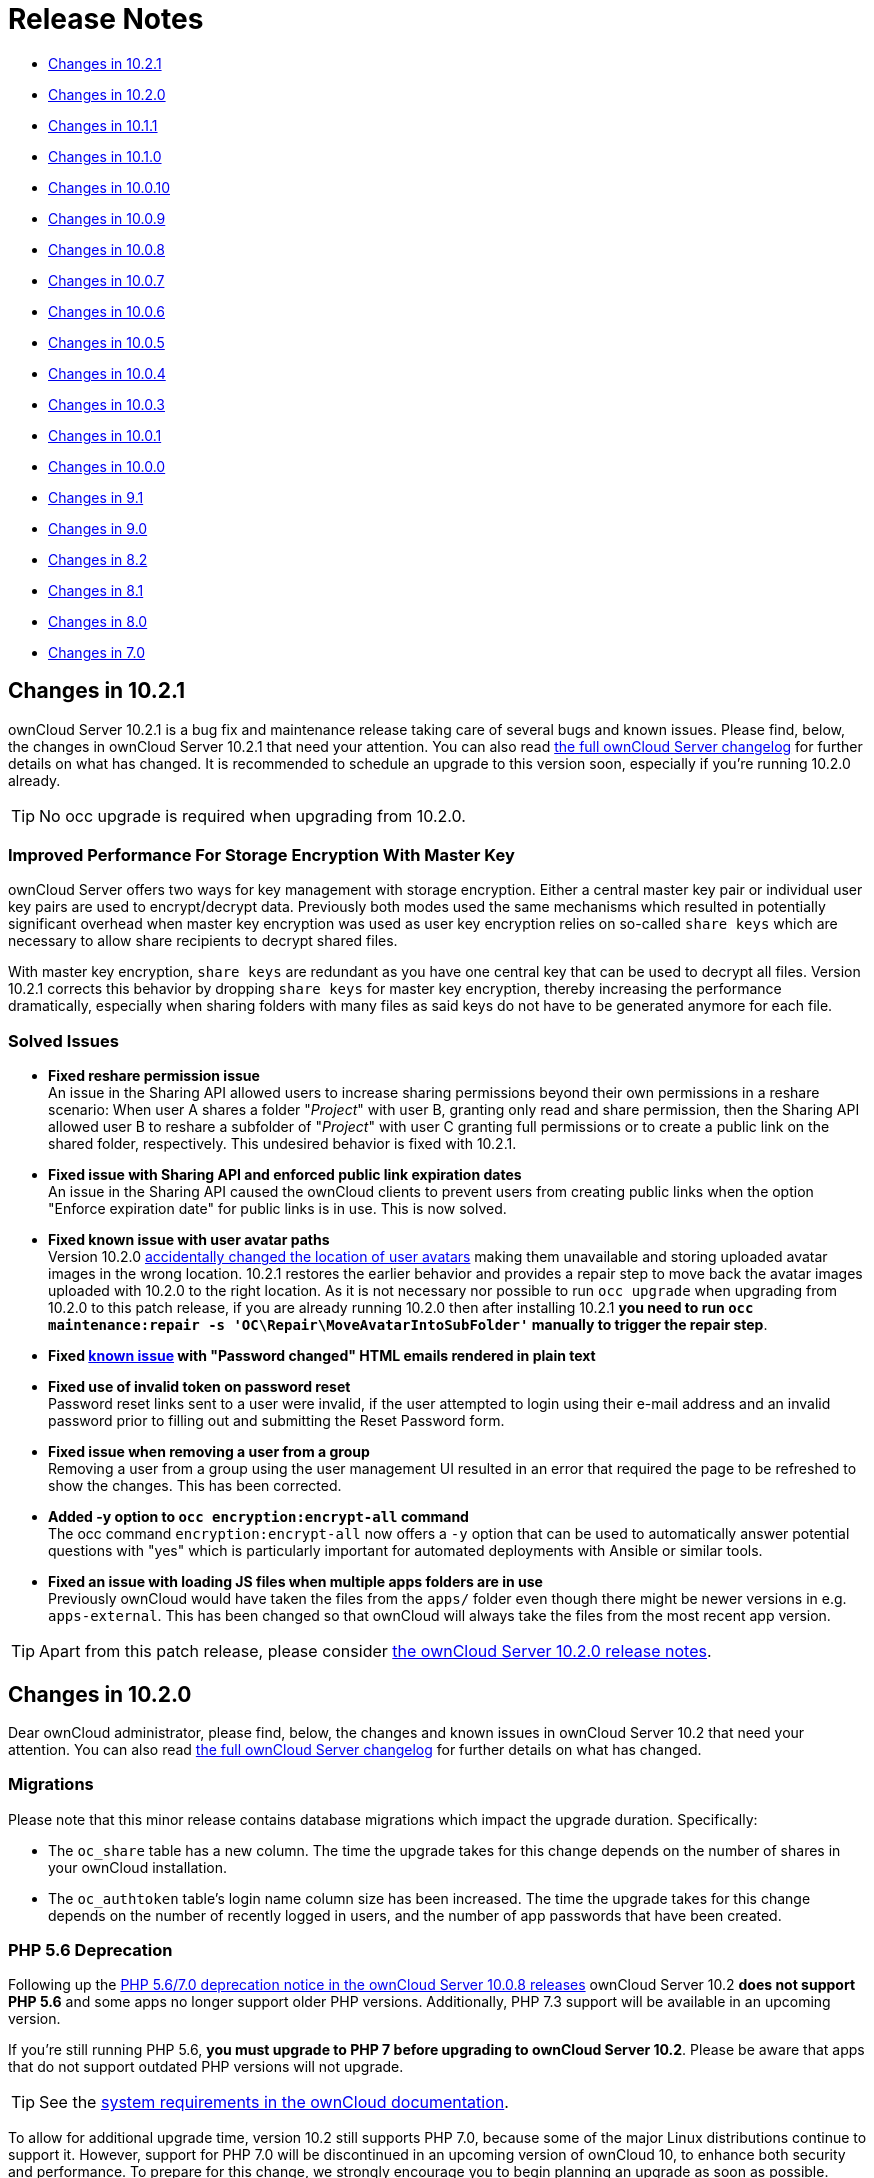 = Release Notes
:server-10_2-avatar-change-url: https://github.com/owncloud/core/issues/35311
:release-notes-known-issues-url: https://doc.owncloud.com/server/admin_manual/release_notes.html#known-issues
:owncloud-server-changelog-url: https://owncloud.org/changelog/server/

* xref:changes-in-10-2-1[Changes in 10.2.1]
* xref:changes-in-10-2-0[Changes in 10.2.0]
* xref:changes-in-10-1-1[Changes in 10.1.1]
* xref:changes-in-10-1-0[Changes in 10.1.0]
* xref:changes-in-10-0-10[Changes in 10.0.10]
* xref:changes-in-10-0-9[Changes in 10.0.9]
* xref:changes-in-10-0-8[Changes in 10.0.8]
* xref:changes-in-10-0-7[Changes in 10.0.7]
* xref:changes-in-10-0-6[Changes in 10.0.6]
* xref:changes-in-10-0-5[Changes in 10.0.5]
* xref:changes-in-10-0-4[Changes in 10.0.4]
* xref:changes-in-10-0-3[Changes in 10.0.3]
* xref:changes-in-10-0-1[Changes in 10.0.1]
* xref:changes-in-10-0-0[Changes in 10.0.0]
* xref:changes-in-9-1[Changes in 9.1]
* xref:changes-in-9-0[Changes in 9.0]
* xref:changes-in-8-2[Changes in 8.2]
* xref:changes-in-8-1[Changes in 8.1]
* xref:changes-in-8-0[Changes in 8.0]
* xref:changes-in-7-0[Changes in 7.0]

== Changes in 10.2.1

ownCloud Server 10.2.1 is a bug fix and maintenance release taking care of several bugs and known issues. 
Please find, below, the changes in ownCloud Server 10.2.1 that need your attention. 
You can also read {owncloud-server-changelog-url}[the full ownCloud Server changelog] for further details on what has changed.
It is recommended to schedule an upgrade to this version soon, especially if you're running 10.2.0 already.

TIP: No occ upgrade is required when upgrading from 10.2.0.

=== Improved Performance For Storage Encryption With Master Key

ownCloud Server offers two ways for key management with storage encryption. 
Either a central master key pair or individual user key pairs are used to encrypt/decrypt data. 
Previously both modes used the same mechanisms which resulted in potentially significant overhead when master key encryption was used as user key encryption relies on so-called `share keys` which are necessary to allow share recipients to decrypt shared files.

With master key encryption, `share keys` are redundant as you have one central key that can be used to decrypt all files. 
Version 10.2.1 corrects this behavior by dropping `share keys` for master key encryption, thereby increasing the performance dramatically, especially when sharing folders with many files as said keys do not have to be generated anymore for each file.

=== Solved Issues

* **Fixed reshare permission issue** +
An issue in the Sharing API allowed users to increase sharing permissions beyond their own permissions in a reshare scenario: When user A shares a folder "_Project_" with user B, granting only read and share permission, then the Sharing API allowed user B to reshare a subfolder of "_Project_" with user C granting full permissions or to create a public link on the shared folder, respectively. 
This undesired behavior is fixed with 10.2.1.
* **Fixed issue with Sharing API and enforced public link expiration dates** +
An issue in the Sharing API caused the ownCloud clients to prevent users from creating public links when the option "Enforce expiration date" for public links is in use. This is now solved.
* **Fixed known issue with user avatar paths** +
Version 10.2.0 {release-notes-known-issues-url}[accidentally changed the location of user avatars] making them unavailable and storing uploaded avatar images in the wrong location.
10.2.1 restores the earlier behavior and provides a repair step to move back the avatar images uploaded with 10.2.0 to the right location. 
As it is not necessary nor possible to run `occ upgrade` when upgrading from 10.2.0 to this patch release, if you are already running 10.2.0 then after installing 10.2.1 **you need to run `occ maintenance:repair -s 'OC\Repair\MoveAvatarIntoSubFolder'` manually to trigger the repair step**.
* **Fixed https://doc.owncloud.com/server/admin_manual/release_notes.html#known-issues[known issue] with "Password changed" HTML emails rendered in plain text**
* **Fixed use of invalid token on password reset** +
Password reset links sent to a user were invalid, if the user attempted to login using their e-mail address and an invalid password prior to filling out and submitting the Reset Password form.
* **Fixed issue when removing a user from a group** +
Removing a user from a group using the user management UI resulted in an error that required the page to be refreshed to show the changes. This has been corrected.
* **Added -y option to `occ encryption:encrypt-all` command** +
The occ command `encryption:encrypt-all` now offers a `-y` option that can be used to automatically answer potential questions with "yes" which is particularly important for automated deployments with Ansible or similar tools.
* **Fixed an issue with loading JS files when multiple apps folders are in use** +
Previously ownCloud would have taken the files from the `apps/` folder even though there might be newer versions in e.g. `apps-external`. This has been changed so that ownCloud will always take the files from the most recent app version.

TIP: Apart from this patch release, please consider xref:changes-in-10-2-0[the ownCloud Server 10.2.0 release notes].

== Changes in 10.2.0

Dear ownCloud administrator, please find, below, the changes and known issues in ownCloud Server 10.2 that need your attention. 
You can also read https://owncloud.org/changelog/server/[the full ownCloud Server changelog] for further details on what has changed.

=== Migrations

Please note that this minor release contains database migrations which impact the upgrade duration.
Specifically:

* The `oc_share` table has a new column. The time the upgrade takes for this change depends on the number of shares in your ownCloud installation.
* The `oc_authtoken` table's login name column size has been increased. The time the upgrade takes for this change depends on the number of recently logged in users, and the number of app passwords that have been created.

=== PHP 5.6 Deprecation

Following up the https://doc.owncloud.com/server/admin_manual/release_notes.html#php-5-6-deprecation[PHP 5.6/7.0 deprecation notice in the ownCloud Server 10.0.8 releases] ownCloud Server 10.2 *does not support PHP 5.6* and some apps no longer support older PHP versions. 
Additionally, PHP 7.3 support will be available in an upcoming version.

If you're still running PHP 5.6, **you must upgrade to PHP 7 before upgrading to ownCloud Server 10.2**. 
Please be aware that apps that do not support outdated PHP versions will not upgrade.

TIP: See the xref:installation/system_requirements.adoc#officially-recommended-supported-options[system requirements in the ownCloud documentation]. 

To allow for additional upgrade time, version 10.2 still supports PHP 7.0, because some of the major Linux distributions continue to support it. 
However, support for PHP 7.0 will be discontinued in an upcoming version of ownCloud 10, to enhance both security and performance. 
To prepare for this change, we strongly encourage you to begin planning an upgrade as soon as possible.

=== Advanced Sharing Permissions

The new server version https://github.com/owncloud/core/issues/34951[introduces the means] for extensions to implement additional, advanced permissions for user and group sharing. This feature increases sharing flexibility and opens the doors for extension developers to introduce new functionality based on sharing permissions.

Especially, considering collaborative editing solutions, this addition provides the foundation for mode-based document sharing, such as "view-only", "comments-only" or "enforce change tracking". In the future, such advanced permissions should significantly improve the security as well as the usability of review processes, working on Office documents collaboratively, or exchanging information securely.

Based on the new capabilities a set of features has been developed together with Collabora Online, called _Secure View_. Secure View is designed to enable information distribution processes for sensitive data, meaning that information can be provided securely yet can — *under no circumstances* — leave the platform.

Practically, it enables users to share documents (such as docx, xlsx, pptx, and PDF files) in such a way that the recipient can't edit, download, copy and paste, nor print them. 
Additional protection for screenshots and photos is provided by watermarks which display user information. 
What's more, users can decide to allow printing and exporting of documents protected by watermarks as well.

=== More Granular Permissions for Public Links on Folders

With ownCloud Server 10.2, the former "Download / View / Upload" permission has been renamed to "Download / View / Edit", as this better reflects its behavior (full permissions).
Additionally, a new permission ("Download / View / Upload") has been introduced which allows recipients to view, download, and upload contents but not to make any changes to existing content (e.g., rename, move, delete, update). Another way of looking at it is as a public file drop folder for distributing and gathering information with a single link, yet which prevents recipients from altering the existing content.

=== Storage Encryption with Master Key in HSM

With version 10.2, ownCloud Server officially supports storage encryption with master keys stored in hardware security modules (HSM). 
In contrast to regular master key-based storage encryption, which stores the keys on the storage, storage encryption with keys in an HSM allows administrators to completely prevent anyone with access to the storage from accessing the data stored in ownCloud. 

As a result, the bundled `encryption` app has been updated to support HSM, and a standalone service (`hsmdaemon`) that connects ownCloud Server and the HSM device is now available within ownCloud Enterprise Edition. 
To get started with storage encryption and HSM, https://owncloud.com/contact/[please get in touch with us].
For more information around the different encryption types ownCloud offers, consider https://oc.owncloud.com/rs/038-KRL-592/images/Whitepaper_Data_Protection_and_Data_Secrecy_in_ownCloud_EN.pdf[this whitepaper].

=== Background Job for Change Detection of Nested Federated Shares

When using federation to share data across ownCloud instances, deeply nested folders (e.g., folders with many sub-items) https://github.com/owncloud/docs/issues/856[are not discovered automatically for performance reasons]. 
This leads to several issues such as the ownCloud Desktop Client not being able to synchronize newly added or changed content unless the user navigates down the hierarchy using the web interface, which manually triggers content discovery. 

Also, the size of such folders can't be calculated, showing "Pending" instead, until the discovery is manually triggered. 
To help alleviate this problem, a new `occ` command has been introduced.
It can be executed regularly as a background job to discover federated shares (`occ incoming-shares:poll`). 
This is aimed at handling this issue while providing the means for administrators to control resource usage.

When using federation, it is recommended to execute `occ incoming-shares:poll` regularly xref:configuration/server/background_jobs_configuration.adoc#cron-jobs[using Cron jobs]. 
The time interval to choose between executions is a trade-off between the availability of changes in federated shares and resource consumption, which naturally depends a lot on the number of federated shares and the frequency of changes within those shares. 

Executing the command once per 12 hours should be safe enough for any instance. 
However, the interval could be reduced to once per 2 hours for instances with a low number of federated shares.

Depending on the desired resource consumption this value should be lowered or increased based on individual expectations. 
To find a value that fits a specific setup, it is recommended to execute the command once, measure the execution time and set the interval so that the background job can finish before the next execution is triggered.

=== New Option to Automatically Accept Federated Shares from Trusted Servers

ownCloud Server 10.0.9 https://doc.owncloud.com/server/10.1/admin_manual/release_notes.html#pending-shares[introduced the *Pending Shares* feature] which allows users to decide whether or not they want to accept local user shares instead of just making the decision for them, giving more control thereby. 
In contrast, Federated shares always had to be accepted as they can originate from external, potentially untrusted, sources. 

ownCloud Server 10.2 introduces a global option to automatically accept https://doc.owncloud.com/server/admin_manual/configuration/files/federated_cloud_sharing_configuration.html#configuring-trusted-owncloud-servers[federated shares originating from trusted servers]. 
This option enables providers of several instances (e.g., an external and an internal instance) to facilitate or automate data exchange between them, not requiring users to accept shares. 

NOTE: For security reasons, federated shares from untrusted servers will never be accepted automatically.

=== New Privacy and Self-Service Options for Users

In the spirit of self-service, ownCloud Server 10.2 introduces new options for users that previously were reserved for global admin settings:

* As discussed in the section above, there are global options for *Pending Shares* regarding federated as well as regular user/group shares.
  To give users more control over the sharing behavior in the scope of their account, user-based override options were introduced that allow users to enable/disable *Pending Shares* for themselves if the instance's global setting is disabled (when "_Automatically accept new incoming local user shares_" is enabled). 
  The two new checkboxes can be found in the 'Sharing' settings panel of personal settings.
* In addition to the option "_Allow username autocompletion in share dialog_" in the global 'Sharing' settings, users can now autonomously decide to opt-out of autocompletion to protect their privacy. 
  When enabled, other users need to enter a user's full identifier to be able to share with them.
  This option is not a general override but an opt-out, meaning it can only be used when "_Allow username autocompletion in share dialog_" is enabled. 
  The new checkbox is available in the 'Sharing' settings panel of personal settings.

=== Other Notable Changes

* *Added email footer with motto in email for changing passwords.*
  If you use customized email templates, it is necessary to adapt those to incorporate the footer. 
  Please compare the original templates with your custom templates (`core/templates/lostpassword/notify.php` and `core/templates/lostpassword/altnotify.php`).
* *Repair steps can now be executed individually in case one would need to be run again.*
  Repair steps are employed to clean up and resolve issues from former versions. 
  Usually, they run during upgrades, but some scenarios make it necessary to rerun them. 
  To save time when only specific steps need to be taken, administrators can now individually execute them using `occ maintenance:repair --list` and `occ maintenance:repair --single "<repair step>"`.
* *Command for the first run wizard to reset for all users.*
   In some cases, administrators customize the First Run Wizard in order to distribute information to users. 
   Using `occ firstrunwizard:reset-all` you can reset the popup so that it will appear for each user upon their next login.
* *Added checkboxes to hide quota and password in user management.* 
   The columns in user management have been made more flexible. 
   Using the bottom left cog wheel you can now show/hide the columns for _Quota_ and _Password_.
* *By default, the "apps-external" directory is included in config.php during installation.* 
  For new installations, there will be two apps directories so that the bundled apps are distinguishable from the apps that were installed or updated by the administrator. 
  Existing installations will not change but, generally, xref:installation/apps_management_installation.adoc#using-custom-app-directories[this separation is recommended] in all scenarios, as it makes upgrading easier and less error-prone.
* *Update the `occ files:scan` `--group` and `--groups` options.* 
  The `occ files:scan` command is used to scan resources on the storage and make them available in ownCloud. 
  While previously it could only be used for all or single users and groups of users, you can now also execute it for groups where the group name contains a comma.
* *Allow administrators to enable/disable medial search for users and groups.* 
  Medial search is used to get search results when typing keys within a search term in autocomplete fields (e.g. when typing "_ter_" you'll find "Peter"). 
  Depending on the configuration of available search terms (e.g., attributes from LDAP), search results can deliver better results without medial search. 
  For these reasons medial search can now be enabled/disabled for user (`'accounts.enable_medial_search'`) and group (`'groups.enable_medial_search'`) search. 
  See https://github.com/owncloud/core/blob/stable10/config/config.sample.php#L285[config.sample.php] for more information.
* Added a new occ command, `background:queue:execute`, for running cron jobs manually.
* Added two new `occ background:queue` commands: `status` and `delete`.
** `status` lists the current background job queue status
** `delete` removes a single background job, identified by its id.
 
=== Solved Known Issues

* Fixed public link share default expiration behavior https://github.com/owncloud/core/issues/34971[#34971].
  Previously, when a default expiration date for public links had been set by an administrator (without enforcement option), the default value has been applied upon link creation even when a user removed it.
  The only way to create a link without expiration date was to subsequently edit it and remove the expiration date. 
  This has been fixed to work as expected.
* Better support for international email addresses after Swiftmailer update https://github.com/owncloud/core/issues/34759[#34759]
* Improved speed of apps list settings page by caching integrity check results https://github.com/owncloud/core/issues/34584[#34584]
* Improved upgrade speed when migrating avatars from oC < 10 https://github.com/owncloud/core/issues/34592[#34592]
* Improved performance and memory usage of account sync service https://github.com/owncloud/core/issues/34546[#34546]
* Store quota overrides in the `oc_preferences` table https://github.com/owncloud/core/issues/34467[#34467]. In former versions, functionality has been introduced to preserve quota values either imported via LDAP attributes against manual changes by the administrator in ownCloud user management, or via the provisioning API. This functionality works again properly. If you sync accounts from LDAP and have a quota attribute specified in LDAP, each `user:sync` run will set the quota values to the ones from LDAP, no matter if they were changed manually.
* Images are again properly rotated now based on EXIF rotation, also affects gallery app https://github.com/owncloud/core/issues/34356[#34356]
* An exception is logged when a background job class is not found - https://github.com/owncloud/core/issues/34723[34723]

=== Known Issues

NOTE: This section will be updated if further issues become known.

- Server 10.2 {server-10_2-avatar-change-url}[accidentally changes the location of user avatars] on the storage from `data/avatars/..` to `data/..`, making existing avatars unavailable and storing uploaded avatar images in the wrong location. The next release will correct the behavior.
- The HTML email that confirms a successful password change is rendered in plain text. Please apply this https://patch-diff.githubusercontent.com/raw/owncloud/core/pull/35260.patch[patch] to fix the issue.
- WebDAV Locks: When a file in a folder is locked, exclusively locking the parent folder currently still works ("conflicting lock"; divergent from https://tools.ietf.org/html/rfc4918#section-7.4)[RFC 4918]))

=== For Developers

- It is now possible for apps to specify extra permissions for shares https://github.com/owncloud/core/issues/34951[#34951]
- Add before-after share link auth events https://github.com/owncloud/core/issues/34399[#34399]
- Add events for user preference changes https://github.com/owncloud/core/issues/34820[#34820]
- Added CORS headers for many existing API calls, required for Phoenix https://github.com/owncloud/core/issues/34476[#34476]
- Remove classes that were deprecated since OC 8.0.0: OCP\Config, OCP\PERMISSION_XXX, OCP\Template https://github.com/owncloud/core/issues/34927[#34927]
- A capability has been added to the Capabilities API to allow clients to check whether the server supports the details parameter for private links, e.g., as a direct link to a resource's sharing or versions tab in the web interface https://github.com/owncloud/core/issues/35104[#35104]

== Changes in 10.1.1

ownCloud Server 10.1.1 is a hotfix follow-up release that takes care of https://github.com/owncloud/core/issues/34851[an issue with loading updated apps]. Instead of updating the app versions to their new values in the database, the old version value is written causing the process to repeat with every request.

This issue can cause high load on the database, especially in large installations. If you have already upgraded to 10.1.0, we strongly recommend upgrading to 10.1.1. You can expect minimal downtime for the upgrade to this patch release.

Apart from this patch release, please consider the ownCloud Server 10.1.0 release notes.

== Changes in 10.1.0

Dear ownCloud administrator, please find below the changes and known issues in ownCloud Server 10.1 that need your attention. You can also read https://owncloud.org/changelog/server/[the full ownCloud Server changelog] for further details on what has changed.

=== Semantic Versioning

Starting with this release, ownCloud Server and the app ecosystem will follow the principles of https://semver.org/[Semantic Versioning].
This step was taken to benefit operators by clearly indicating the contents and upgrade procedures of new releases via version numbers. Practically, the versioning scheme will follow the "Major.Minor.Patch" (or "Breaking.Feature.Fix") format.
App developers need to re-release their apps to make them compatible with the new version. For details, please refer to https://owncloud.org/news/switching-owncloud-to-semantic-versioning/[this blog post].

=== Change Management for Server Updates

`occ upgrade` pulls app updates from the ownCloud Marketplace to make sure that not only the Server itself but also the installed apps are kept up-to-date. In line with the new versioning principles `occ upgrade` as well as the https://marketplace.owncloud.com/apps/market[Market App] now make a difference between major and minor app updates. Practically, this means that during a minor Server upgrade only new minor app versions will be installed. This is to make sure that apps with breaking changes will not be automatically installed when upgrading the Server. The `--major` option for `occ upgrade` and `occ market:install` provides the means for administrators to force installing new major app versions. Additionally, the https://marketplace.owncloud.com/apps/market[Market App] now includes a version picker to enable administrators to choose which version of an app they want to install or upgrade to.

=== MS Office Online Server Compatibility 

Version 10.1 delivers all the prerequisites to be compatible with the Microsoft Office Online Server Integration (WOPI) that is about to become available. This enables providers to integrate ownCloud Server with Microsoft's Office Online Server which brings users the benefits of working on Office documents in the browser as well as collaboratively with other users. The integration will work with MS Office Online Server (on-premise) out-of-the-box. We kindly ask you to get in touch with us if you want to make use of the Office 365 (cloud) version of Office Online.

=== WebDAV Locks

ownCloud Server 10.1 introduces WebDAV Locks that allow clients to lock and unlock resources to prevent other users from making changes. The feature has been implemented as a prerequisite for manual file locking and MS Office Online Server compatibility. In the current state, file locking is only available via API. Users can recognize locked files via the "lock" icon in the file list. Additionally a lock owner (the user who locked the file) can manually unlock them via the "Locks" tab in the right sidebar. The "Locks" tab will only appear for files that have active locks.

=== Federation: Compliance with proposed OpenCloudMesh 1.0 specification

Federation enables instances of ownCloud and other supporting platforms to exchange information. It allows users to share data across installations building a worldwide collaboration network of decentralized nodes - each under the full control of it's provider. Together with the other vendors the underlying OpenCloudMesh API specification has been shifted to a new level to clean up the interface, improve its stability and to set the foundation for future feature improvements. ownCloud Server 10.1 is compliant with the new specification proposal. The introduction of the new specification does not involve changes in functionality for users.

=== New Collaborative Tags Scope: Static Tags

Version 10.1 comes with a new scope for Collaborative Tags called "Static Tags". In addition to the https://doc.owncloud.com/server/10.0/user_manual/files/webgui/tagging.html#filter-by-tag[other tag scopes], these tags are intended to be supplied by administrators and linked with policies in the https://marketplace.owncloud.com/apps/firewall[File Firewall], https://marketplace.owncloud.com/apps/files_classifier[Document Classification] or https://marketplace.owncloud.com/apps/workflow[Workflows], for example. Every user will be able to see these tags assigned to files but only users in specified groups have the permission to assign or unassign them. This makes it possible to equip certain users with the means to impose pre-defined policies upon files. To create such tags administrators need to use the https://marketplace.owncloud.com/apps/systemtags_management[Collaborative Tags Management] extension.

=== Other notable changes

- The user/group deletion in the users page now has a confirmation dialog to prevent unintentional user deletion
- The default public link share name has been changed to be "Public link" instead of formerly the file or folder's name
- Allow loading JSON files in setups with pretty URLs. Please check that the .htaccess file has updated automatically. If not, see https://github.com/owncloud/core/pull/32718/files for the required change.


=== Solved known issues

- LDAP users can upload avatars again https://github.com/owncloud/core/issues/33369[#33369]
- Versions list performance improvements https://github.com/owncloud/core/issues/33291[#33291]
- Improved compatibility with third party WebDAV applications (fixed PROPFIND with depth infinity requests through Sabre update) https://github.com/owncloud/core/issues/28341[#28341]
- Fixed `occ encrypt-all` command to not attempt re-encrypting already encrypted files https://github.com/owncloud/core/issues/33206[#33206]

=== Known issues

- WebDAV Locks: When a file in a folder is locked, exclusively locking the parent folder currently still works ("conflicting lock"; divergent from https://tools.ietf.org/html/rfc4918#section-7.4)[RFC 4918]))

=== For developers

- Added "getBucket" method to HomeObjectStore to fix S3 issue https://github.com/owncloud/core/issues/33513[#33513]
- Public JS utility function for email validation https://github.com/owncloud/core/issues/33699[#33699]
- If only the patch level of an app's version changes no migrations will run when updating https://github.com/owncloud/core/issues/33218[#33218]
- Deprecated Sharing 1.0 PHP APIs which will be removed in ownCloud 11 https://github.com/owncloud/core/issues/33220[#33220]
- Add "uid" argument to Symfony login events for consistency https://github.com/owncloud/core/issues/33470[#33470]

== Changes in 10.0.10

Dear ownCloud administrator, please find below the changes and known issues in ownCloud Server 10.0.10
that need your attention. You can also read
https://owncloud.org/changelog/server/[the full ownCloud Server changelog]
for further details on what has changed.

=== Official PHP 7.2 Support

After announcing the future deprecation of PHP 5.6 and 7.0 with the
xref:release_notes.adoc#php-5-6-deprecation[10.0.8 release],
ownCloud Server now follows up by officially adding PHP 7.2 support.
The Server Core and all apps maintained by ownCloud have received a full QA cycle and are
proven to work reliably with PHP 7.2. ownCloud Server is also being prepared for PHP 7.3,
which is https://wiki.php.net/todo/php73[scheduled to become available by the end of 2018].

If you are still using versions 5.6 or 7.0, please plan an upgrade to 7.2 soon.
See the xref:installation/system_requirements.adoc#officially-recommended-supported-options[system requirements in the ownCloud Documentation].

NOTE: With PHP 7.2 some extensions have changed. If you have not yet upgraded, you need to install `php-openssl`.
See https://github.com/owncloud/core/issues/30337[#30337] for more information.

=== New Local User Creation Flow

In previous versions, administrators created local users by entering a username and a password.
In many cases this is undesirable, as administrators set the password for new users and need to provide it via a
second communication channel. For this reason the local user creation flow has been changed to expect a username
and an email address, which will be used to send an activation link to new users.

This way user creation is easier and more secure as new users are informed automatically and can choose a password
in self-service. For cases where administrators want to set the initial password, it's possible to deviate from
the default by setting the option "*Set a password for new users*" on the bottom left settings cog.
The former option "*Send email to new users*" has been removed, as this change made it obsolete.

=== HTTP API for Search

ownCloud Server 10.0.10 introduces an HTTP API for search functionality.
It enables the use of search terms to query the server and the delivery of search results via HTTP (WebDAV).
In upcoming releases, ownCloud clients will make use of it to search content on the server, without the need
to have them available locally.

In combination with the Full-Text Search integration, which is soon to be released as an ownCloud Server extension
(Community Edition), HTTP API for Search will boost usability and productivity for users.
For example, they will be able to search through all the content which they store in their account and quickly
find files on their smartphones.

=== Native Brute-Force Protection

Together with the new server version, another security-enhancing extension is available,
https://marketplace.owncloud.com/apps/brute_force_protection[Brute Force Protection].
This extension is tasked with preventing attackers from guessing user passwords (brute-force attack)
by delaying subsequent failed login attempts for a user account from the same IP address.

While in the past similar functionality was only achievable via third party applications, such as *Fail2Ban*,
this extension provides the functionality natively, configurable by ownCloud administrators on the Security
settings section.

The new extension supersedes the former https://marketplace.owncloud.com/apps/security[Security]
extension together with the new https://marketplace.owncloud.com/apps/password_policy[Password Policy]
extension, which xref:release_notes.adoc#password-history-and-expiration[has been released
with ownCloud Server 10.0.9]. This community-contributed extension is well-tested, but out of ownCloud's
general support scope. However, individual support can be obtained on request.

=== Improved Reliability for Uploads Via Web Interface on Unreliable Connections

The reliability of the file upload feature in the ownCloud web interface has been improved.
When uploading larger amounts of data on unreliable connections (e.g., on the train or with mobile data) you have to deal with interruptions and timeouts, which in the past required users to restart stalled uploads from the beginning in the worst case.

On top of ownCloud's chunking mechanism, which splits large files into pieces and uploads them separately, there's new logic that takes care of retrying stalled chunks.
With this, uploads can now continue from the point they froze when a connection becomes available again.

=== New Option to Prevent Sharing With Specific System Groups

System groups in ownCloud can have many purposes. They can be used for sharing with many users at once, for feature and access restrictions, or for storage mounts to specific users - just to name a few.
In some cases, especially in larger deployments, it's undesirable that groups which are used for other purposes are also available for sharing.
To prevent users from sharing with such groups, administrators can now blacklist the respective system groups using the option "*Exclude groups from receiving shares*" in the administration settings "*Sharing*" section.

=== New Options for the occ Command to Reset User Passwords

The occ command `user:resetpassword` allows system administrators to reset or change user passwords.
It has been extended to provide the additional options `--send-email` and `--output-link`, which can be used to send a password reset link to the user via mail and output the password reset link to the command line, respectively.
This change is in line with the new local user creation flow, which is explained above, and can also be used for further processing with scripts.
See the ownCloud Documentation and the `--help` option for more information.

=== New Default Minimum Supported Desktop Client Version

To ensure clean and reliable operation of the ownCloud platform it is important to stay up-to-date with the latest releases for the server as well as the clients.
To take care of compatibility between the server and desktop clients, the minimum version the server will accept connections from has been raised to version `2.3.3`.

While it's recommended to keep up with later versions, this is the new default value.
It can be changed by altering the config.php parameter `'minimum.supported.desktop.version' => '2.3.3',` if absolutely necessary.

=== New Option to Configure the Language of Mail Notifications for Public Links

Usually ownCloud renders mail notifications in the language of the recipients, when they are known.
For the xref:release_notes.adoc#personal-note-for-public-link-mail-notification[recently improved feature]
to send public links with a personal note directly from the user interface, the recipients' language can't be
determined automatically, it just knows the recipients' mail addresses.

ownCloud therefore uses the language of the user who sent the notification, which can have the drawback that recipients can't understand them. This is still the default behavior but administrators can now change it via a dropdown menu *"Language used for public mail notifications for shared files"* in the settings *"Sharing"* section.

=== Theming Changes

Mail templates for share notifications do not strip line breaks from the personal note anymore.
This affects the HTML (`core/templates/mail.php`) and plain text (`core/templates/altmail.php`) mail templates.
The default templates shipped with ownCloud Server 10.0.10 have been modified to accommodate these changes.
If your custom theme overrides these templates, you have to follow up with the changes:

- Replace the following line of the HTML template
`p($l->t("Personal note from the sender: %s.", [$_['personal_note']]));`
with
`print_unescaped($l->t("Personal note from the sender: <br> %s.", $_['personal_note']));`.
- Replace the following line of the plain text template
`print_unescaped($l->t("Personal note from the sender: %s.", [$_['personal_note']]));`
with
`print_unescaped($l->t("Personal note from the sender: \n %s.", $_['personal_note']));`.

=== Other Notable Changes

- Allow automated SSL certificate verifications for CAs other than Let's Encrypt.
See https://github.com/owncloud/core/issues/31858[#31858] for further details.
-  "/" and "%" are now valid characters in group names.
See https://github.com/owncloud/core/issues/31109[#31109] for further details.
- New audit events for login action with token or Apache.
See https://github.com/owncloud/core/issues/31985[#31985] for further details.
- Log entries for exceeding user quota: Loglevel changed to "debug" (Insufficient storage exception is now logged with "debug" log level).
- The app for embedding external sites to the app launcher (*"external"*) now supports icons that originate from theme apps.
- The occ command to deactivate storage encryption (`occ encryption:decrypt-all`) has received stability
improvements and can now read the required recovery key from an environment variable which is very helpful
for a scripted per-user decryption process.

=== Solved Known Issues

ownCloud Server 10.0.10 takes care of xref:release_notes.adoc#changes-in-10-0-9[10.0.9 known issues]
and provides remedies for several others:

- The Password Policy extension now works with two- or multi-factor authentication extensions.
See https://github.com/owncloud/core/issues/32058[#32058] for further details.
- The `Versions` feature now works also when the `Comments` app is disabled.
See https://github.com/owncloud/core/issues/32208[#32208] for further details.
- E-mail addresses with subdomains with hyphens are now also accepted for public link emails.
See https://github.com/owncloud/core/issues/32281[#32281] for further details.
- Allow null in "Origin" header for third party clients that send it with WebDAV.
See https://github.com/owncloud/core/issues/32189[#32189] for further details.
- Properly log failed message when token based authentication is enforced (Fail2Ban).
See https://github.com/owncloud/core/issues/31948[#31948] for further details.
- Deleting a user now also properly deletes their external storages and storage assignations.
See https://github.com/owncloud/core/issues/32069[#32069] for further details.
- Lockout issues with wrong passwords for Windows Network Drives are mitigated: Fixed mount config in front-end to only load once to avoid side effects.
See https://github.com/owncloud/core/issues/32095[#32095] for further details.
- Fixed update issue related to oc_jobs when automatically enabling market app to assist for update in OC 10.
See https://github.com/owncloud/core/pull/32573[#32573] for further details.
- Fixed missing migrations in files_sharing app and add indices to improve performance.
See https://github.com/owncloud/core/issues/32562[#32562] for further details.
- Fixed issue with spam filters when sending public link emails.
See https://github.com/owncloud/core/issues/32542[#32542] for further details.

=== Known Issues

Currently there are no known issues with ownCloud Server 10.0.10.
This section will be updated in the case that issues become known.

=== For Developers

- Search API for files using WebDAV REPORT and an underlying search provider.
See https://github.com/owncloud/core/issues/31946[#31946]
and https://github.com/owncloud/core/issues/32328[#32328] for further details.
- Add information whether user can share to capabilities API.
See https://github.com/owncloud/core/issues/31824[#31824] for further details.
- Hook `loadAdditionalScripts` now also available for public link page.
See https://github.com/owncloud/core/issues/31944[#31944] for further details.
- Added URL parameter to files app which opens a specific sidebar tab.
See https://github.com/owncloud/core/issues/32202[#32202] for further details.
- Allow slashes in generated resource routes in app framework.
See https://github.com/owncloud/core/issues/31939[#31939] for further details.
- The app for embedding external sites to the app launcher ("*external*") has been moved
to a https://github.com/owncloud/external[separate repository]. It is still bundled with
ownCloud Server releases and can be used normally.

== Changes in 10.0.9

Dear ownCloud administrator, please find below the changes and known issues in ownCloud Server 10.0.9 that need your attention.
You can also read https://owncloud.org/changelog/server/[the full ownCloud Server changelog] for further details on what has changed.

=== New Features

==== Pending Shares

ownCloud Server 10.0.9 introduces new features to close usability gaps and to give users more control over incoming shares.
Previously, shared contents would appear, unannounced, in the receiving user’s file hierarchy, and clients would start synchronizing.

Incoming shares can now have a pending state, offering the ability to accept or decline (as known from federated sharing).
We anticipate that this will provide a better user experience.

In addition, the xref:release_notes.adoc#new-mail-notifications-feature[recently introduced notifications framework]
is being used to inform users via mail.

The bell icon in the web interface and the ownCloud Desktop Client can additionally be used to take action.
To switch to the new behavior administrators need to disable the configuration option
`Automatically accept new incoming local user shares` in the _Sharing_ settings section.
By default the option will be enabled to preserve the known behavior.

Mail notifications do not, currently, support asynchronous batch
processing. For this reason, ownCloud will send notification emails
directly when initiating shares between users. Due to this limitation,
sharing with large groups (> 50 users) can take some time and might
cause load peaks. When operating installations with large groups, it is,
therefore, not yet recommended to enable the feature.

==== Overview of pending & rejected shares

In addition to the "_Pending Shares_" feature, ownCloud Server now
provides the means to view "_accepted_", "_pending_" and
*"rejected*" incoming shares. Leveraging the "_Shared with you_"
filter in the left sidebar of the files view users can now list all
incoming shares, their respective states and have the ability to switch
between the states easily.

This improvement not only empowers users to accept rejected shares
subsequently but also to restore shares that have been unshared before
without requiring the owner to share it again.

==== Password history and expiration

To prepare ownCloud Server for new capabilities in the authentication process, we have introduced an authentication middleware,
and a new major version of https://marketplace.owncloud.com/apps/password_policy[the Password Policy extension] is now available.

===== The Authentication Middleware

It:

- Offers a defined way of inserting mandatory functionality between user authentication and user account access. For example, forcing users to accept legal agreements.
- Affords the ability to interact with the user during the login process, such as retrieving user details like their email address.

[NOTE]
====
The authentication middleware is currently focused on offering new features for the Password Policy extension.
====

===== The Password Policy Extension

https://marketplace.owncloud.com/apps/password_policy[The Password Policy Extension]
has got a new major release and has been relicensed (OCL => GPLv2) to be available for community and standard
subscription users as well. It now supports password expiration and history policies for user accounts.

[NOTE]
====
These features don't apply to users imported from LDAP or other backends but only for local users created by administrators or
https://marketplace.owncloud.com/apps/guests[the Guests extension].
====

Imposing password expiration and history policies enhances security for a number of reasons.
For example, by forcing users to choose a new password, they can be prevented from using one or more of their previous passwords.
In doing this, it encourages them to not use a previous password, which may be known to attackers.

Two further examples are manually expiring passwords and configuring the number of days that have to pass since the last change before the password expires.
These help ensure that users change their passwords on a semi-regular basis, making them harder to crack.

However, we encourage administrators to always consider the implication of their password policies, so that they strike an appropriate balance between security and usability.
For example, a high frequency of password changes, for instance, might increase security but could also decrease user satisfaction.

To help ensure a good user experience it is possible to configure:

- Email notifications.
- Internal notifications (they appear on the web interface and clients).
- The password history count.
- The days before reminder notification are sent.

Users will always be informed when passwords have expired.

[NOTE]
====
Although the above two password practices
https://pages.nist.gov/800-63-3/sp800-63b.html[are discouraged by NIST],
ownCloud is now fully compliant with common password guidelines in enterprise scenarios.
====

[NOTE]
====
When users employ tokens for client authentication, which can be configured on the user settings page ("App passwords"), those are not affected from password policies.
====

[NOTE]
====
When imposing password expiration policies on an existing installation it is necessary to take some further actions.
Please consult `the ownCloud documentation`_ for guidance.
====

==== Technology preview for new S3 Objectstore implementation

ownCloud Server 10.0.9 comes with the prerequisites to be ready for the new S3 Objectstore implementation
"_files_primary_s3_", which will massively improve performance, reliability and protocol-related capabilities.
The new extension is available as a technology preview via
https://marketplace.owncloud.com[the ownCloud Marketplace] and will supersede the current
https://marketplace.owncloud.com/apps/objectstore[Objectstore] extension.

It has received extensive testing and is in very good shape.
However, there is no out-of-the-box migration from the current _Objectstore_ to _files_primary_s3_ as this will require individual guidance.

Due to changes to the Versioning API,
https://marketplace.owncloud.com/apps/ransomware_protection[the ownCloud Ransomware Protection]
is not yet compatible with _files_primary_s3_.
For now the https://marketplace.owncloud.com/apps/objectstore[Objectstore]
extension will continue to work as usual.
Once the new implementation leaves the technology preview state and migrations have been taken care of,
the current implementation will be deprecated.

==== SWIFT Objectstore Deprecation

As the markets are moving in the direction of https://aws.amazon.com/documentation/s3/[the S3 protocol] to
communicate with object storages, ownCloud will follow this path with a
clear focus. To do this, it will be a necessity to deprecate object
storage via https://docs.openstack.org/swift/latest/[the OpenStack SWIFT protocol].

The extension will still be available as part of ownCloud Server, but it
will neither be maintained nor developed any further by ownCloud, and
support will be discontinued. Please make sure to move to the S3
protocol to use object storage as primary storage with future ownCloud
Server versions.

==== New options to display Imprint and Privacy Policy

To enable GDPR and legal compliance in various jurisdictions for
ownCloud providers, it is now possible to specify links to Imprint and
Privacy Policy:

* In the "_General_" Administration settings section
* Via the following OCC commands:
** `{occ-command-example-prefix} config:app:set core legal.imprint_url <link>`
** `{occ-command-example-prefix} config:app:set core legal.privacy_policy_url <link>`

These links can be displayed on all pages of the ownCloud web interface
and in the footer of mail notifications. When using one of the default
themes provided by ownCloud, as well as the default mail templates,
configured links will be automatically included.

For customized themes or mail templates, actions are required to include
the links. These are:

Add the following at the end of each HTML template to add the footer:

`<?php print_unescaped($this->inc('html.mail.footer', ['app' => 'core'])); ?>`

Add the following at the end of each plain text template to add the footer:

`<?php print_unescaped($this->inc('plain.mail.footer', ['app' => 'core'])); ?>`

In a custom theme, change `getShortFooter` and `getLongFooter` in `defaults.php`
https://github.com/owncloud/theme-example/blob/master/defaults.php#L124[without links] to
https://github.com/owncloud/core/blob/master/lib/private/legacy/defaults.php#L256[include the links]

=== Changed behavior of "Exclude groups from sharing" option

The option "_Exclude groups from sharing_", in the administration
settings "_Sharing_" section, enables administrators to exclude
groups of users from the ability to initiate file shares. In previous
versions this restriction only applied to users who were members of
exactly these groups (membership of one or more non-excluded groups
bypassed the restriction).

This behavior has been changed to be both more restrictive and to better
cover the expectations of administrators. With ownCloud Server 10.0.9,
it will apply to all users who are members of at least one of the
excluded groups.

=== Changes to the sharing autocomplete mechanism

In ownCloud Server 10.0.8, the value for
minimum characters to trigger the sharing autocomplete mechanism <min-chars-for-sharing-autocomplete-label>
has been made configurable and set to 4 by default. As this
security-enhancing change came at the expense of usability, and might
only be required in special scenarios, the default value has been
reverted to 2.

For increased security requirements, the `config.php` option
`'user.search_min_length' => 2` can be adjusted. To further improve
usability, a hint has been added to inform users about the required
character count, to get suggestions.

=== Improvements for _occ user:list_

To improve the usability of the `occ user:list` command, the output has
been made configurable by using the `-a` option, for including certain
attributes. This change has mainly been introduced to facilitate
automation tasks. Check the `--help` option for more information.

=== Additional events for audit logging

New events are available for audit logging, among others. These include:

* Changes in user specific settings
* Sending public links via mail; and
* Accepting and rejecting shares

When logs are forwarded to external analyzers, like Splunk,
administrators can check to add the new events. The latest version of
the Auditing extension (`admin_audit`) is required.

=== Theming improvements and changes

* HTML templates for `lost password` mails have been added. This is important in case a custom theme is used and it needs manual adjustments.
* The mail notifications framework, introduced with ownCloud Server 10.0.8 <new-mail-notifications-feature-label>, has been extended to provide a basic framework and notification structure, which can be used by ownCloud features and third party extensions. To support this, mail template wording and structure have been updated. Please review the templates in `apps/notifications/templates/mail/` to align them with your needs.
* Mail templates can now include a footer for HTML (`core/templates/html.mail.footer.php`) and plain text mails (`core/templates/plain.mail.footer.php`). The default templates shipped with ownCloud Server 10.0.9 contain the respective references. For customized mail templates, it is necessary to manually add the references. To do so:

  * Add the following at the end of each HTML template: :

[source]
....
<?php print_unescaped($this->inc('html.mail.footer', ['app' => 'core'])); ?>
....

  * Add the following at the end of each plain text template: :

[source]
....
<?php print_unescaped($this->inc('plain.mail.footer', ['app' => 'core'])); ?>
....

* The ownCloud example theme (`theme-example`), which can be used as a solid base to create custom themes,
is no longer bundled with ownCloud Server. It now lives in it’s own
https://github.com/owncloud/theme-example[repository on GitHub].

=== Solved known issues

ownCloud Server 10.0.9 takes care of xref:release_notes.adoc#changes-in-10-0-9[10.0.8 known issues],
and provides remedy for several others:

* Issues with multiple theme apps and the Mail Template Editor
https://github.com/owncloud/core/issues/31478[#31478]
* OCC command to transfer data between users (`occ transfer:ownership`) works as expected again.
Previously, public link shares were not transferred.
See https://github.com/owncloud/core/issues/31176[#31176] for further details.
* OCC commands to encrypt (`occ encryption:encrypt-all`) and decrypt (`occ encryption:decrypt-all`) user data
work correctly again. Previously, shares might have been lost during the encryption process.
See https://github.com/owncloud/core/issues/31600[#31600] and
https://github.com/owncloud/core/issues/31590[#31590] for further details.
* Files larger than 10 MB can now properly be uploaded by guest users.
See https://github.com/owncloud/core/issues/31596[#31596] for further details.
* Issues with public link dialog when collaborative tags app is disabled has been resolved.
See https://github.com/owncloud/core/issues/31581[#31581] for further details.
* Enabling/disabling of users by group administrators in the web UI works again.
See https://github.com/owncloud/core/issues/31489[#31489] for further details.
* Issues with file upload using Microsoft EDGE are now circumvented
(hard memory limit of 5 GB causing uploads to fail randomly as garbage collection for file chunks did not
work properly). See https://github.com/owncloud/core/pull/31825[#31884] for further details.

=== Known issues

xref:release_notes.adoc#the-password-policy-extension[The new Password Policy feature "Password Expiration"]:

- Does not work together with Multi-Factor Authentication (e.g. `twofactor_totp`, `twofactor_privacyidea`).
Please do not deploy expiration policies yet when having Two- or Multi-Factor Authentication extensions in place.
This issue will be solved with the next ownCloud Server release.
See https://github.com/owncloud/core/issues/32059[#32059] for more information.
- xref:release_notes.adoc#the-password-policy-extension[The new Password Policy feature "Password Expiration"]
includes an *occ* command to manually force password expiration. Please run it directly after imposing
expiration policies on an instance with existing users. Currently the command will only work when the
policy *X days until user password expires* has been enabled. This might be confusing and will be solved
with the next release of the extension. See https://github.com/owncloud/password_policy/issues/66[#66]
for more information.

=== For developers

* The symfony event for logging has been extended to include the original exception when applicable:
https://github.com/owncloud/core/issues/31623[#31623]
* Added Symfony event for whenever user settings are changed
https://github.com/owncloud/core/issues/31266[#31266]
* Added Symfony event for whenever a public link share is sent by email
https://github.com/owncloud/core/issues/31632[#31632]
* Added Symfony event for whenever local shares are accepted or rejected
https://github.com/owncloud/core/issues/31702[#31702]
* Added public WebDAV API for versions using a new `meta` DAV endpoint
https://github.com/owncloud/core/pull/29207[#31729]
https://github.com/owncloud/core/pull/29637[#29637]
* Added support for retrieving file previews using WebDAV endpoint
https://github.com/owncloud/core/pull/29319[#29319]
https://github.com/owncloud/core/pull/30192[#30192]

== Changes in 10.0.8

Dear ownCloud administrator, please find below the changes and known
issues in ownCloud Server 10.0.8 that need your attention. You can also
read https://owncloud.org/changelog/server/[the full ownCloud Server changelog]
for further details on what has changed.

=== PHP 5.6 deprecation

PHP 5.6/7.0 active support has ended on January 19th 2017 / December 3rd 2017 and security support
https://secure.php.net/supported-versions.php[will be dropped by the end of 2018].
Many libraries used by ownCloud (including the QA-Suite _PHPUnit_) will therefore not be maintained
actively anymore which forces ownCloud to drop support in one of the next minor server versions
as well. Please make sure to upgrade to PHP 7.1 as soon as possible. See the
xref:installation/system_requirements.adoc#officially-recommended-supported-options[system requirements in the ownCloud documentation].

=== Personal note for public link mail notification

One of the usability enhancements of ownCloud Server 10.0.8 is the
possibility for users to add a personal note when sending public links
via mail. When using customized mail templates it is necessary to either
adapt the shipped original template to the customizations or to add the
https://github.com/owncloud/core/blob/stable10/core/templates/mail.php#L21-L25[code block]
for the personal note to customized templates in order to display the personal note in the mail notifications.

=== New mail notifications feature

ownCloud Server 10.0.8 introduces a new extensible notification
framework. Apart from technical changes under the hood the Notifications
app can now also send mails for all notifications that previously were
only displayed within the web interfaces (notification bell) or on the
Desktop client (notifications API) like incoming federated share or
Custom Group notifications, for example. In the _"General"_ settings
section users can configure whether they want to receive mails for all
notifications, only for those that require an action or decide not to
get notifications via mail (by default users will only receive
notifications when an action is required).

=== LDAP-related improvements

* When disabling or deleting user accounts in LDAP, the administrator
can choose to either _delete_ or _disable_ respective accounts in
ownCloud when executing `occ user:sync`
(`-m, --missing-account-action=MISSING-ACCOUNT-ACTION`). User accounts
that are disabled in ownCloud can now be re-enabled automatically when
running `occ user:sync` if they are enabled in LDAP. When this behavior
is desired administrators just need to add the `-r, --re-enable` option
to their cron jobs or when manually executing `occ user:sync`.
* Furthermore it is now possible to execute `occ user:sync` only for *single* (`-u, --uid=UID`) or *seen* (`-s, --seenOnly`) users (users that are present in the database and have logged in at least once). These new options provide more granularity for administrators in terms of managing `occ user:sync` performance.
* Another notable change in behavior of `occ user:sync` is that
administrators now have to explicitly specify the option
`-c, --showCount` to display the number of users to be synchronized.

=== New events for audit logging

New events have been added to be used for audit logging, among others.
These include _configuration changes_ by administrators and users, _file
comments_ (_add/edit/delete_) and _updating existing public links_. When
logs are forwarded to external analyzers like Splunk, administrators can
check to add the new events. The latest version of the Auditing
extension (_admin_audit_) is required.

=== New command to verify and repair file checksums

With ownCloud 10 file integrity checking by computing and matching
checksums has been introduced to ensure that transferred files arrive at
their target in the exact state as their origin. In some rare cases
wrong checksums can be written to the database leading to
synchronization issues with e.g. the Desktop Client. To mitigate such
situations a new command `occ files:checksums:verify` has been
introduced. The command recalculates checksums either for all files of a
user or for files within a specified path, and compares them with the
values in the database. Naturally the command also offers an option to
repair incorrect checksum values (`-r, --repair`). Please check the
available options by executing `occ files:checksums:verify --help`.
Note: Executing this command might take some time depending on the file
count.

=== New config setting to specify minimum characters for sharing autocomplete

For security reasons the default value for minimum characters to trigger
the sharing autocomplete mechanism has been set to "4" (previously it
was set to "2"). This is to prevent people from easily downloading
lots of email addresses or user names by requesting their first letters
through the API. As it is a trade-off between security and usability for
some scenarios this high security level might not be desirable.
Therefore the value now is configurable via the _config.php_ option
`'user.search_min_length' => 4,`. Please check which value fits your
needs best.

=== New option to granularly configure public link password enforcement

With ownCloud 10 the `File Drop` feature has been merged with public
link permissions. This kind of public link does not give recipients
access to any content, but it gives them the possibility to `drop
files`. As a result, it might not always be desirable to enforce
password protection for such shares. Given that, passwords for public
links can now be enforced based on permissions (_read-only, read &
write, upload only/File Drop_). Please check the administration settings
_`Sharing`_ section and configure as desired.

=== New option to exclude apps from integrity check

By verifying signature files the _integrity check_ ensures that the code
running in an ownCloud instance has not been altered by third parties.
Naturally this check can only be successful for code that has been
obtained from official ownCloud sources. When providing custom apps
(like theme apps) that do not have a signature, the integrity check will
fail and notify the administrator. These apps can now be excluded from
the _integrity check_ by using the _config.php_ option
`'integrity.ignore.missing.app.signature' => ['app_id1', 'app_id2', 'app_id3'],`.
See _config.sample.php_ for more information.

=== New occ command to modify user details

It is now possible to modify user details like display names or mail
addresses via the command `occ user:modify`. Please append `--help` for
more information.

=== occ files:scan can now be executed for groups

Apart from using the `occ files:scan` command for _single users_ and
_whole instances_ it can now be executed for _groups_ using
`-g, --groups=GROUPS`. Please append `--help` for more information.

=== New configurable default format for syslog

When using syslog as the log type (`'log_type' => 'syslog',` in
_config.php_) the default format has been changed to include _request
IDs_ for easier debugging. Additionally the log format has been made
configurable using `'log.syslog.format'` in _config.php_. If you require
a certain log format, please check the new format and
_config.sample.php_ on how to change it.

=== New config option to enable fallback to HTTP for federated shares

For security reasons federated sharing (sharing between different
ownCloud instances) strictly requires HTTPS (SSL/TLS). When this
behavior is undesired the insecure fallback to HTTP needs to be enabled
explicitly by setting `'sharing.federation.allowHttpFallback' => false,`
to `true` in _config.php_.

=== Migration related to auth_tokens (app passwords)


Upgrading to 10.0.8 includes migrations related to _auth_tokens_ (_app
passwords_). When users have created _app passwords_ as separate
passwords for their clients the upgrade duration will increase depending
on user count. Please consider this when planning the upgrade.

=== Changed behavior of e-mail autocomplete for public link share dialog

When the _"Sharing"_ settings option
`Allow users to send mail notifications for shared files` for public
links is enabled, users can send public links via mail from within the
web interface. The behavior of the autocomplete when entering mail
addresses in the public link share dialog has been changed. Previously
the autocomplete queried for local users, users from federated address
books and contacts from CardDAV/Contacts App. As public links are not
intended for sharing between ownCloud users (local/federated), those
have been removed. Contacts synchronized via CardDAV or created in the
Contacts app will still appear as suggestions.

=== Notifications sent by _occ_ can now include links

The command `occ notifications:generate` can be used to send notifications to individual users or groups.
With 10.0.8 it is also capable of including links to such notifications using the `-l, --link=LINK` option.
Please append `--help` for more information.
There is also `https://marketplace.owncloud.com/apps/announcementcenter[Announcement center]
to conduct such tasks from the web interface but it is currently limited to send notifications to all users.
For now administrators can use the `occ` command if more granularity is required.

=== Global option for CORS domains

For security reasons ownCloud has a _Same-Origin-Policy_ that prevents
requests to ownCloud resources from other domains than the domain the
backend server is hosted on. If ownCloud resources should be accessible
from other domains, e.g. for a separate web frontend operated on a
different domain, administrators can now globally specify policy
exceptions via _CORS (Cross-Origin Resource Sharing)_ using
`'cors.allowed-domains'` in _config.php_. Please check
_config.sample.php_ for more information.

=== Mail Template Editor is now unbundled

The Mail Template Editor has been unbundled from the default apps and is not shipped with the Server anymore.
When upgrading ownCloud will try to automatically
https://marketplace.owncloud.com/apps/templateeditor[install the latest version from the ownCloud Marketplace]
in case the app was installed before.

If this is not possible (e.g. no internet connection or clustered setup) you will either need to disable the app
(`occ app:disable templateeditor`) or
xref:installation/apps_management_installation.adoc#manually-installing-apps[download and install it manually].

=== Solved known issues

* Bogus `Login failed` log entries have been removed (see xref:release_notes.adoc#changes-in-10-0-7[10.0.7 known issues])
* The _Provisioning API_ can now properly set default or zero quota
* User quota settings can be queried through _Provisioning API_
* A regression preventing a user from setting their e-mail address in the settings page has been fixed
* File deletion as a guest user works correctly (trash bin permissions are checked correctly)

=== Known issues

* Issues with multiple theme apps and Mail Template Editor

As of ownCloud Server 10.0.5 it is only possible to have one theme app
enabled simultaneously. When a theme app is enabled and the
administrator attempts to enable a second one this will result in an
error. However, when also having the Mail Template Editor enabled in
this scenario the administrators _"General"_ settings section
https://github.com/owncloud/core/issues/31134[will be displayed incorrectly].
As a remedy administrators can either uninstall the second theme app or disable the Mail Template Editor app.

* `occ transfer:ownership` https://github.com/owncloud/core/issues/31150[does not transfer public link shares if they were created by the target user (reshare)].

=== For developers

* The global JS variable `oc_current_user` was removed. Please use the public method `OC.getCurrentUser()` instead.
* Lots of new Symfony events have been added for various user actions, see changelog for details, or the
https://github.com/owncloud/documentation/issues/3738[documentation ticket].
* When requesting a private link there is a new HTTP response header `Webdav-Location` that contains the
WebDAV path to the requested file while the `Location` still points at the frontend URL for viewing the file.

== Changes in 10.0.7

ownCloud Server 10.0.7 is a hotfix follow-up release that takes care of
an https://github.com/owncloud/core/issues/30157[issue regarding OAuth authentication].

Please consider the ownCloud Server 10.0.5 release notes.

=== Known issues

* When using application passwords,
https://github.com/owncloud/core/issues/30157[log entries related to `Login Failed` will appear]
and can be ignored. For people using fail2ban or other account locking tools based on log parsing, please apply
https://github.com/owncloud/core/commit/50c78a4bf4c2ab4194f40111b8a34b7e9cc17a14.patch[this patch]
with `patch -p1 < 50c78a4bf4c2ab4194f40111b8a34b7e9cc17a14.patch`
(https://github.com/owncloud/core/pull/30591[original pull request here]).

== Changes in 10.0.6

ownCloud Server 10.0.6 is a hotfix follow-up release that takes care of
an issue during the build process
(https://github.com/owncloud/core/pull/30265). Please consider the ownCloud Server 10.0.5 release notes.

== Changes in 10.0.5

Dear ownCloud administrator, please find below the changes and known
issues in ownCloud Server 10.0.5 that need your attention. You can also
read https://owncloud.org/changelog/server/[the full ownCloud Server changelog]
for further details on what has changed.

=== Technology preview for PHP 7.2 support

ownCloud catches up with new web technologies. This has mainly been
introduced for the open-source community to test and give feedback. PHP
7.2 is not yet supported nor recommended for production scenarios.
ownCloud is going to fully support PHP 7.2 with the next major release.

=== php-intl now is a hard requirement

Please make sure to have the PHP extension installed before upgrading.

=== Changed: Only allow a single active theme app

The theming behavior has been changed so that only a single theme can be
active concurrently. This change ensures that themes can not interfere
in any way (e.g., override default theming in an arbitrary order).
Please make sure to have the desired theme enabled after upgrading.

=== Removed old Dropbox external storage backend (Dropbox API v1)


Please switch to
https://marketplace.owncloud.com/apps/files_external_dropbox[the new _External Storage: Dropbox_ app]
with Dropbox API v2 support to continue providing Dropbox external storages to your users.

=== Fixed: Only set CORS headers on WebDAV endpoint when Origin header is specified

ownCloud Server 10.0.4 known issue is resolved.

=== Fixes and improvements for the Mail Template Editor

* Known issues are resolved: Mail Template Editor works again, got
support for app themes and additional templates were added for customization.
* Mail Template Editor is still bundled with ownCloud Server but will
soon be released as a separate app to ownCloud Marketplace.
* Changelog:  https://github.com/owncloud/templateeditor/blob/master/CHANGELOG.md#02---2018-02-28

=== Known issues

* When using application passwords,
https://github.com/owncloud/core/issues/30157[log entries related to
`Login Failed` will appear], please upgrade to 10.0.7 and check the fix mentionned in its release notes.

== Changes in 10.0.4

Dear ownCloud administrator, please find below the changes and known
issues in ownCloud Server 10.0.4 that need your attention. You can also
read https://github.com/owncloud/core/blob/stable10/CHANGELOG.md[the full ownCloud Server 10.0.4 changelog]
for further details on what has changed.

=== More granular sharing restrictions

The "_Restrict users to only share with users in their groups_"
option, in the Sharing settings, restricts users to only share with
groups which they are a member of, while simultaneously prohibiting
sharing with single users that do not belong to any of the users’
groups.

To make this more granular, we split this option into two parts and
added "_Restrict users to only share with groups they are member
of_", which differentiates between users and groups. Doing so makes it
possible to restrict users from sharing with all users of an
installation, limiting them to only being able to share with groups
which they are a member of, and vice versa.

=== Configurable solution for indistinguishable user display names

The ownCloud sharing dialog displays users according to their display
name. As users can choose their display name in self-service (which can
be disabled in config.php) and display names are not unique, it is
possible that a user can’t distinguish sharing results.

To cover this case the displayed user identifiers are now configurable.
In the Sharing settings administrators can now configure the display of either mail addresses or user ids.

[[added-occ-filesscan-repair-mode-to-repair-filecache-inconsistencies]]
=== Added `occ files:scan` repair mode to repair filecache inconsistencies

We recommend to use this command when directed to do so in the upgrade process.
Please refer to xref:configuration/server/occ_command.adoc#the-repair-option[the occ command’s files:scan –repair documentation] for more information.

[[detailed-mode-for-occ-securityroutes]]
=== Detailed mode for `occ security:routes`

Administrators can use the output of this command when using a network
firewall, to check the appropriateness of configured rules or to get
assistance when setting up.

=== Added mode of operations to differentiate between single-instance or clustered setup

As ownCloud needs to behave differently when operating in a clustered setup versus a single instance setup, the new `config.php` option `operation.mode` has been added.
It can take one of two values: `single-instance` and `clustered-instance`.
For example: `'operation.mode' => 'clustered-instance',`.

Currently the Market App (ownCloud Marketplace integration) does not support clustered setups and can do harm when used for installing or updating apps.
The new config setting prevents this and other actions that are undesired in cluster mode.

*When operating in a clustered setup, it is mandatory to set this option.* Please check
xref:configuration/server/config_sample_php_parameters.adoc[the config_sample_php_parameters documentation]
for more information.

=== Added occ dav:cleanup-chunks command to clean up expired uploads

When file uploads are interrupted for any reason, already uploaded file
parts (chunks) remain in the underlying storage so that the file upload
can resume in a future upload attempt.
However, resuming an upload is only possible until the partial upload is expired and deleted, respectively.

To clean up chunks (expire and delete) originating from unfinished uploads, administrators can use this newly introduced command.
The default expiry time is two days, but it can be specified as a parameter to the command.

[TIP]
====
**It is recommended to configure CRON to execute this background job regularly**.
====

It is not included in the regular ownCloud background jobs so that the administrators have more flexibility in scheduling it.
Please check xref:configuration/server/background_jobs_configuration.adoc#cleanupchunks[the background jobs configuration documentation]
for more information.

=== Administrators can now exclude files from integrity check in config.php

When administrators did intentional changes to the ownCloud code they
now have the ability to exclude certain files from the integrity
checker. Please check `config.sample.php` for the usage of `'integrity.excluded.files'`.

=== Modification time value of files is now 64 bits long

When upgrading to 10.0.4 migrations may increase update duration
dependent on number of files.

=== Updated minimum supported browser versions

Users with outdated browsers might get warnings.
See xref:installation/system_requirements.adoc#web-browser[the list of supported browser versions].

=== Known issues

* When using application passwords,
https://github.com/owncloud/core/issues/30157[log entries related to `Login Failed` will appear],
please upgrade to 10.0.7 and check the fix mentioned in its release notes.

=== 10.0.3 resolved known issues

* https://github.com/owncloud/core/issues/29156[SFTP external storages with key pair mode work again]
* https://github.com/owncloud/core/issues/29240[Added support for MariaDB 10.2.7+]
* https://github.com/owncloud/core/issues/29049[Encryption panel in admin settings fixed to
properly detect current mode after upgrade to ownCloud 10]
* https://github.com/owncloud/core/pull/29261[Removed double quotes from boolean values in status.php output]

=== Known issues

* Impersonate app 0.1.1 does not work with ownCloud Server 10.0.4.
Please update to https://marketplace.owncloud.com/apps/impersonate[Impersonate 0.1.2]
to be able to use the feature with ownCloud 10.0.4.
* https://github.com/owncloud/core/issues/29793[Mounting ownCloud storage via davfs does not work]

== Changes in 10.0.3

Dear ownCloud administrator, please find below the changes and known
issues of ownCloud Server 10.0.3 that need your attention:

**The full ownCloud Server 10.0.3 changelog can be found here:
https://github.com/owncloud/core/blob/stable10/CHANGELOG.md**

* It is now possible to directly upgrade from 8.2.11 to 10.0.3 in a single upgrade process.
* Added occ command to list routes which can help administrators setting up network firewall rules.
* `occ upgrade` is now verbose by default. Administrators may need to adjust scripts for automated
setup/upgrade procedures that rely on `occ upgrade' outputs.
* Reenabled medial search by default::
  ** Enables partial search in sharing dialog autocompletion (e.g. a
  user wants to share with the user "Peter": Entering "pe" will find
  the user, entering "ter" will only find the user if the option is enabled)
  ** New default is set to enabled as there is no performance impact
  anymore due to the introduction of the user account table in ownCloud Server 10.0.1.
  ** Please check the setting. You need to disable it explicitly if the functionality is undesired.
* All database columns that use the fileid have been changed to bigint
(64-bits). For large instances it is therefore highly recommended to upgrade in order to avoid reaching limits.
* Upgrade and Market app information::
  ** Removed `appstoreenabled` setting from config.php. If you want to
  disable the app store / Marketplace integration, please disable the Market app.
  ** Added setting `upgrade.automatic-app-update' to config.php to
  disable automatic app updates with `occ upgrade' when Market app is   enabled
  ** On upgrade from OC < 10 the Market app won’t be enabled if `appstoreenabled` was false in config.php.
* Clustering: Better support of read only config file and apps folder
* Default minimum desktop client version in config.php is now 2.2.4.

*Known issues*

* Added quotes in boolean result values of `yourdomain/status.php` output
* Setting up SFTP external storages with keypairs does not work.
https://github.com/owncloud/core/issues/28669
* If you have storage encryption enabled, the web UI for encryption will
ask again what mode you want to operate with even if you already had a
mode selected before. The administrator must select the mode they had
selected before. https://github.com/owncloud/core/issues/28985
* Uploading a folder in Chrome in a way that would overwrite an existing
folder can randomly fail (race conditions).
https://github.com/owncloud/core/issues/28844
* Federated shares can not be accepted in WebUI for SAML/Shibboleth users
* For *MariaDB users*: Currently, Doctrine has no support for the
breaking changes introduced in MariaDB 10.2.7, and above. If you are on
MariaDB 10.2.7 or above, and have encountered the message `1067 Invalid
default value for `lastmodified`,
https://gist.github.com/VicDeo/bb0689104baeb5ad2371d3fdb1a013ac/raw/04bb98e08719a04322ea883bcce7c3e778e3afe1/DoctrineMariaDB102.patch[please
apply this patch] to Doctrine. We expect this bug to be fixed in ownCloud 10.0.4. For more information on the bug,
https://github.com/owncloud/core/issues/28695[check out the related issue].
* When updating from ownCloud < 9.0 the CLI output may hang for some
time (potentially up to 20 minutes for big instances) whilst sharing is
updated. This can happen in a variety of places during the upgrade and
is to be expected. Please be patient as the update is performed and the
output will continue as normal.

== Changes in 10.0.1

Hello ownCloud administrator, please read carefully to be prepared for
updates and operations of your ownCloud setup.

* *A new update path:* ownCloud 10.0.1 contains migration logic to allow
upgrading directly from 9.0 to 10.0.1.
* **Marketplace:** Please create an account for `the new marketplace`_. Access to
optional ownCloud extensions and enterprise apps will be provided by the
marketplace from now on. Currently some apps are still shipped with the
tarballs / packages and will be moved to the marketplace in the near
future.
* *Apps:* _LDAP_, _gallery_, _activity_, _PDF viewer_, and _text editor_
were moved to the marketplace.
* *Updates with marketplace:* During the upgrade, enabled apps are also
updated by fetching new versions directly from the marketplace. If
during an update, sources for some apps are missing, and the ownCloud
instance has no access to the marketplace, the administrator needs to
disable these apps or manually download and provide the apps before
updating.
* *App updates:* Third party apps are not disabled anymore when
upgrading.
* *Upgrade migration test:* The upgrade migration test, `--skip-migration-tests`, has been removed.

[NOTE]
====
The template editor app is not included in the 10.0.1 release due to technical reasons, but will be distributed via the marketplace. However,
you can still xref:configuration/server/email_configuration.adoc#using-email-templates[edit template files manually].
====

=== Settings

* *Settings design:* Admin, personal pages, and app management are now
merged together into a single "Settings" entry.
* *Disable users:* The ability to disable users in the user management
panel has been added.
* *Password Policy:* Rules now apply not only to link passwords but also
to user passwords.

=== Infrastructure

* *Client:* You need to update to
https://doc.owncloud.com/desktop/latest/[the latest desktop client version].
* *Cron jobs:* The user account table has been reworked. As a result the Cron job for
xref:configuration/server/occ_command.adoc#syncing-user-accounts[syncing user backends],
e.g., LDAP, needs to be configured.
* *Logfiles:* App logs, e.g., auditing and owncloud.log, can now be split, see:
xref:configuration/server/config_sample_php_parameters.adoc#logging.

=== Known Issues

==== Converting the Database Type doesn’t work

Converting a Database from e.g. `SQLite` to `MySQL` or `PostgreSQL` with
the `occ db:convert-type` currently doesn’t work. See
https://github.com/owncloud/core/issues/27075 for more info.

==== Installing the LDAP user backend will trigger the installation twice

This causes an SQL error such as the following:

[source,console,subs="attributes+"]
----
{occ-command-example-prefix} market:install user_ldap

user_ldap: Installing new app ...
user_ldap: An exception occurred while executing 'CREATE TABLE `ldap_user_mapping` (`ldap_dn` VARCHAR(255) DEFAULT '' NOT NULL, `owncloud_name` VARCHAR(255) DEFAULT '' NOT NULL, `directory_uuid` VARCHAR(255) DEFAULT '' NOT NULL, UNIQUE INDEX ldap_dn_users (`ldap_dn`), PRIMARY KEY(`owncloud_name`)) DEFAULT CHARACTER SET utf8mb4 COLLATE utf8mb4_bin ENGINE = InnoDB ROW_FORMAT = compressed':

SQLSTATE[42S01]: Base table or view already exists: 1050 Table 'ldap_user_mapping' already exists
----

This can be safely ignored. And the app can be used after enabling it.
Please be aware that when upgrading an existing ownCloud installation
that already has `user_ldap` this error will not occur. It was fixed by
https://github.com/owncloud/core/pull/27982. However, this could happen
for other apps as well that use `database.xml`. If it does please use the same workaround.

==== SAML authentication only works for users synced with `occ user:sync`

We will re-enable SSO for LDAP users with an update of the app in the
market after completing internal testing.

==== The web UI prevents uninstalling apps marked as shipped, e.g., `user_ldap`

To uninstall, disable the app with occ and rm the app directory.

==== Moving files around in external storages outside of ownCloud will invalidate the metadata

All shares, comments, and tags on the moved files will be lost.

==== Existing LDAP users only show up in the user management page and the share dialog after being synced

The account table introduced in ownCloud 10.0.0 significantly reduces
LDAP communication overhead. Password checks are yet to be accounted
for. LDAP user metadata in the account table will be updated when users
log in or when the administrator runs
`occ user:sync "OCA\User_LDAP\User_Proxy"`.
We recommend setting up xref:configuration/server/background_jobs_configuration.adoc[a nightly Cron job] to keep metadata of users not actively logging in up to date.

==== Error pages will not use the configured theme but will instead fall back to the community default

== Changes in 10.0.0

* PHP 7.1 support added (supported PHP versions are 5.6 and 7.0+)
* The upgrade migration test has been removed; (Option `"--skip-migration-tests"` removed from update command)
* Requires to use the latest desktop client version 2.3
* Third party apps are not disabled anymore when upgrading
* User account table has been reworked. CRON job for syncing with e.g., LDAP needs to be configured
(see xref:configuration/server/occ_command.adoc#user-commands[Syncing User Accounts] for more information)
* LDAP app is not released with ownCloud 10.0.0 and will be released on
the marketplace after some more QA
* files_drop app is not shipped anymore as it’s integrated with core
now. Since migrations are not possible you will have to reconfigure your
drop folders (in the `Public Link' section of the sharing dialog of the
respective folders).
* SAML/Shibboleth with device-specific app passwords: No migration
possible; Users need to regenerate device-specific app passwords in the
WebUI and enter those in their clients.
* For security reasons status.php can now be configured in config.php to
not return server version information anymore (`version.hide'; default
`false'). As clients still depend on version information this is not yet
recommended. The default will change to `true' with 10.0.2 once clients
are ready.
* Order of owncloud.log entries changed a bit, please review any
application (e.g. fail2ban rules) relying on this file
* External storages::
  ** FTP external storage moved to a separate app
  (https://marketplace.owncloud.com/apps/files_external_ftp)
  ** "Local" storage type can now be disabled by sysadmin in
  config.php (to prevent users mounting the local file system)

Full changelog:
https://github.com/owncloud/core/wiki/ownCloud-10.0-Features

== Changes in 9.1

*General*

* Background jobs (cron) can now run in parallel
* Update notifications in client via API - You can now be notified in
your desktop client about available updates for core and apps. The
notifications are made available via the notifications API.
* Multi-bucket support for primary objectstore integration
* Support for Internet Explorer below version 11 was dropped
* Symlinks pointing outside of the data directory are disallowed. Please
use the configuration/files/external_storage_configuration_gui with the
configuration/files/external_storage/local storage backend instead.
* Removed `dav:migrate-calendars` and `dav:migrate-addressbooks`
commands for `occ`. Users planning to upgrade from ownCloud 9.0 or below
to ownCloud 9.1 needs to make sure that their calendars and address
books are correctly migrated *before* continuing to upgrade to 9.1.

*Authentication*

* Pluggable authentication: plugin system that supports different
authentication schemes
* Token-based authentication
* Ability to invalidate sessions
* List connected browsers/devices in the personal settings page. Allows
the user to disconnect browsers/devices.
* Device-specific passwords/tokens, can be generated in the personal
page and revoked
* Disable users and automatically revoke their sessions
* Detect disabled LDAP users or password changes and revoke their
sessions
* Log in with email address
* Configuration option to enforce token-based login outside the web UI
* Two Factor authentication plug-in system
* OCC command added to (temporarily) disable/enable two-factor
authentication for single users

NOTE: The current desktop and mobile client versions do not support two-factor yet, this will be added later. It is already possible to generate a device specific password and enter that in the current client versions.

*Files app*

* Ability to toggle displaying hidden files
* Remember sort order
* Permalinks for internal shares
* Visual cue when dragging in files app
* Autoscroll file list when dragging files
* Upload progress estimate

*Federated sharing*

* Ability to create federated shares with CRUDS permissions
* Resharing a federated share does not create a chain of shares any more
but connects the share owner’s server to the reshare recipient

*External storage*

* UTF-8 NFD encoding compatibility support for NFD file names stored
directly on external storages (new mount option in external storage
admin page)
* Direct links to the configuration pages for setting up a GDrive or
Dropbox application for use with ownCloud
* Some performance and memory usage improvements for GDrive, stream
download and chunk upload
* Performance and memory usage improvements for Dropbox with stream
download
* GDrive library update provides exponential backoff which will reduce
rate limit errors

*Shibboleth*

* The WebDAV endpoint was changed from `/remote.php/webdav` to
`/remote.php/dav`. You need to check your Apache configuration if you
have exceptions or rules for WebDAV configured.

*Minor additions*

* Support for print style sheets
* Command line based update will now be suggested if the instance is
bigger to avoid potential timeouts
* Web updater will be disabled if LDAP or shibboleth are installed
* DB/application update process now shows better progress information
* Added `occ files:scan --unscanned` to only scan folders that haven’t
yet been explored on external storages
* Chunk cache TTL can now be configured
* Added warning for wrongly configured database transactions, helps
prevent `database is locked` issues
* Use a capped memory cache to reduce memory usage especially in
background jobs and the file scanner
* Allow login by email
* Respect CLASS property in calendar events
* Allow addressbook export using VCFExportPlugin
* Birthdays are also generated based on shared addressbooks

*For developers*

* New DAV endpoint with a new chunking protocol aiming to solve many
issues like timeouts (not used by clients yet)
* New webdav property for share permissions
* Background repair steps can be specified info.xml
* Background jobs (cron) can now be declared in info.xml
* Apps can now define repair steps to run at install/uninstall time
* Export contact images via Sabre DAV plugin
* Sabre DAV’s browser plugin is available in debug mode to allow easier
development around webdav

*Technical debt*

* PSR-4 autoloading forced for `OC\` and `OCP\`, optional for `OCA\`
docs at
xref:developer_manual/app/classloader.adoc
* More cleanup of the sharing code (ongoing)

== Changes in 9.0

9.0 requires .ico files for favicons. This will change in 9.1, which
will use .svg files. See
xref:developer_manual:core/theming.adoc[Changing favicon] in the Developer Manual.

Home folder rule is enforced in the user_ldap application in new
ownCloud installations; see configuration/user/user_auth_ldap. This
affects ownCloud 8.0.10, 8.1.5 and 8.2.0 and up.

The Calendar and Contacts apps have been rewritten and the CalDAV and
CardDAV backends of these apps were merged into ownCloud core. During
the upgrade existing Calendars and Addressbooks are automatically
migrated (except when using the `IMAP user backend`). As a fallback for
failed upgrades, when using the `IMAP user backend` or as an option to
test a migration `dav:migrate-calendars` and/or
`dav:migrate-addressbooks` scripts are available (*only in ownCloud
9.0*) via the `occ` command. See configuration/server/occ_command.

IMPORTANT: After upgrading to ownCloud 9.0 and *before* continuing to upgrade to 9.1 make sure that all of your
and your users Calendars and Addressbooks are migrated correctly. Especially when using the `IMAP user backend`
(other user backends might be also affected) you need to manually run the mentioned `occ` migration commands
described above.

Updates on systems with large datasets will take longer, due to the
addition of checksums to the ownCloud database. See
https://github.com/owncloud/core/issues/22747.

Linux packages are available from our
https://download.owncloud.org/download/repositories/stable/owncloud/[official download repository].
New in 9.0: split packages. `owncloud` installs
ownCloud plus dependencies, including Apache and PHP. `owncloud-files`
installs only ownCloud. This is useful for custom LAMP stacks, and
allows you to install your own LAMP apps and versions without packaging
conflicts with ownCloud. See installation/linux_installation.

New option for the ownCloud admin to enable or disable sharing on individual external mountpoints (see xref:configuration/files/external_storage_configuration_gui.adoc#mount-options[External Storage GUI Mount Options]). 
Sharing on such mount points is disabled by default.

=== Enterprise 9.0

owncloud-enterprise packages are no longer available for CentOS 6,
RHEL6, Debian 7, or any version of Fedora. A new package,
owncloud-enterprise-files, is available for all supported platforms,
including the above. This new package comes without dependencies, and is
installable on a larger number of platforms. System administrators must
install their own LAMP stacks and databases.
See https://owncloud.org/blog/time-to-upgrade-to-owncloud-9-0/.

== Changes in 8.2

New location for Linux package repositories; ownCloud admins must
manually change to the new repos. See maintenance/upgrade

PHP 5.6.11+ breaks the LDAP wizard with a `Could not connect to LDAP'
error. See https://github.com/owncloud/core/issues/20020.

`filesystem_check_changes` in `config.php` is set to 0 by default. This
prevents unnecessary update checks and improves performance. If you are
using external storage mounts such as NFS on a remote storage server,
set this to 1 so that ownCloud will detect remote file changes.

`XSendFile` support has been removed, so there is no longer support for 
serving static files from your ownCloud server.

LDAP issue: 8.2 uses the `memberof` attribute by default. If this is not
activated on your LDAP server your user groups will not be detected, and
you will see this message in your ownCloud log:
`Error PHP Array to string  conversion at /var/www/html/owncloud/lib/private/template/functions.php#36`.
Fix this by disabling the `memberof` attribute on your ownCloud server
with the `occ` command, like this example on Ubuntu Linux:

[source,console,subs="attributes+"]
....
{occ-command-example-prefix} ldap:set-config "s01" useMemberOfToDetectMembership 0
....

Run `{occ-command-example-prefix} ldap:show-config` to find the correct
`sNN` value; if there is not one then use empty quotes, `""`. (See
configuration/server/occ_command.)

Users of the Linux Package need to update their repository setup as
described in this
https://owncloud.org/blog/upgrading-to-owncloud-server-8-2/[blogpost].

== Changes in 8.1

Use APCu only if available in version 4.0.6 and higher. If you install
an older version, you will see a
`APCu below version 4.0.6 is installed, for stability and performance reasons we recommend to update to a
newer APCu version` warning on your ownCloud admin page.

SMB external storage now based on `php5-libsmbclient`, which must be downloaded from the ownCloud software repositories
(https://software.opensuse.org/download.html?project=isv%3AownCloud%3Acommunity%3A8.1&package=php5-libsmbclient[installation instructions]).

`Download from link` feature has been removed.

The `.htaccess` and `index.html` files in the `data/` directory are now
updated after every update. If you make any modifications to these files
they will be lost after updates.

The SabreDAV browser at `/remote.php/webdav` has been removed.

Using ownCloud without a `trusted_domain` configuration will not work
anymore.

The logging format for failed logins has changed and considers now the
proxy configuration in `config.php`.

A default set of security and privacy HTTP headers have been added to
the ownCloud `.htaccess` file, and ownCloud administrators may now
customize which headers are sent.

More strict SSL certificate checking improves security but can result in
`cURL error 60: SSL certificate problem: unable to get local issuer
certificate` errors with certain broken PHP versions. Please verify
your SSL setup, update your PHP or contact your vendor if you receive
these errors.

The persistent file-based cache (e.g. used by LDAP integration) has been
dropped and replaced with a memory-only cache, which must be explicitly
configured. See configuration/user/user_auth_ldap. Memory cache
configuration for the ownCloud server is no longer automatic, requiring
installation of your desired cache backend and configuration in
`config.php` (see configuration/server/caching_configuration.)

The `OC_User_HTTP` backend has been removed. Administrators are
encouraged to use the `user_webdavauth` application instead.

ownCloud ships now with its own root certificate bundle derived from
Mozilla’s root certificates file. The system root certificate bundle
will not be used anymore for most requests.

When you upgrade from ownCloud 8.0, with encryption enabled, to 8.1, you must enable the new encryption backend and
xref:configuration/server/occ_command.adoc#encryption[migrate your encryption keys].

Encryption can no longer be disabled in ownCloud 8.1. It is planned to
re-add this feature to the command line client for a future release.

It is not recommended to upgrade encryption-enabled systems from
ownCloud Server 8.0 to version 8.1.0 as there is a chance the migration
will break. We recommend migrating to the first bugfix release, ownCloud
Server 8.1.1.

Due to various technical issues, by default desktop sync clients older
than 1.7 are not allowed to connect and sync with the ownCloud server.
This is configurable via the `minimum.supported.desktop.version` switch
in `config.php`.

Previews are now generated at a maximum size of 2048 x 2048 pixels. This
is configurable via the `preview_max_x` and `preview_max_y` switches in
`config.php`.

The ownCloud 8 server is not supported on any version of Windows.

The 8.1.0 release has a minor bug which makes application updates fail
at first try. Reload the apps page and try again, and the update will
succeed.

The `forcessl` option within the `config.php` and the `Enforce SSL` option within the Admin-Backend was removed.
This now needs to be configured like described in
xref:configuration/server/harden_server.adoc#use-https[Hardening and Security Guidance].

WebDAV file locking was removed in ownCloud 8.1 which causes Finder on macOS to mount WebDAV read-only.

=== Enterprise 8.1

The SharePoint Drive application does not verify the SSL certificate of
the SharePoint server or the ownCloud server, as it is expected that
both devices are in the same trusted environment.

== Changes in 8.0

=== Manual LDAP Port Configuration

When you are configuring the LDAP user and group backend application,
ownCloud may not auto-detect the LDAP server’s port number, so you will
need to enter it manually.

=== No Preview Icon on Text Files

There is no preview icon displayed for text files when the file contains
fewer than six characters.

=== Remote Federated Cloud Share Cannot be Reshared With Local Users

When you mount a Federated Cloud share from a remote ownCloud server,
you cannot re-share it with your local ownCloud users. (See
xref:configuration/files/federated_cloud_sharing_configuration.adoc[Federated Cloud Sharing Configuration]
to learn more about federated cloud sharing)

=== Manually Migrate Encryption Keys after Upgrade

If you are using the Encryption application and upgrading from older versions of ownCloud to ownCloud 8.0, you must
xref:configuration/server/occ_command.adoc#encryption[manually migrate your encryption keys].

=== Windows Server Not Supported

Windows Server is not supported in ownCloud 8.

=== PHP 5.3 Support Dropped

PHP 5.3 is not supported in ownCloud 8, and PHP 5.4 or better is
required.

=== Disable Apache Multiviews

If Multiviews are enabled in your Apache configuration, this may cause
problems with content negotiation, so disable Multiviews by removing it
from your Apache configuration. Look for lines like this:

....
<Directory /var/www/owncloud>
Options Indexes FollowSymLinks Multiviews
....

Delete `Multiviews` and restart Apache.

=== ownCloud Does Not Follow Symlinks

ownCloud’s file scanner does not follow symlinks, which could lead to
infinite loops. To avoid this do not use soft or hard links in your
ownCloud data directory.

=== No Commas in Group Names

Creating an ownCloud group with a comma in the group name causes
ownCloud to treat the group as two groups.

=== Hebrew File Names Too Large on Windows

On Windows servers Hebrew file names grow to five times their original
size after being translated to Unicode.

=== Google Drive Large Files Fail with 500 Error

Google Drive tries to download the entire file into memory, then write
it to a temp file, and then stream it to the client, so very large file
downloads from Google Drive may fail with a 500 internal server error.

=== Encrypting Large Numbers of Files

When you activate the Encryption application on a running server that
has large numbers of files, it is possible that you will experience
timeouts. It is best to activate encryption at installation, before
accumulating large numbers of files on your ownCloud server.

=== Enterprise 8.0

==== Sharepoint Drive SSL Not Verified

The SharePoint Drive application does not verify the SSL certificate of
the SharePoint server or the ownCloud server, as it is expected that
both devices are in the same trusted environment.

==== No Federated Cloud Sharing with Shibboleth

Federated Cloud Sharing (formerly Server-to-Server file sharing)does not
work with Shibboleth .

==== Direct Uploads to SWIFT do not Appear in ownCloud

When files are uploaded directly to a SWIFT share mounted as external
storage in ownCloud, the files do not appear in ownCloud. However, files
uploaded to the SWIFT mount through ownCloud are listed correctly in
both locations.

==== SWIFT Objectstore Incompatible with Encryption App

The current SWIFT implementation is incompatible with any application
that uses direct file I/O and circumvents the ownCloud virtual
filesystem. Using the Encryption application on a SWIFT object store
incurs twice as many HTTP requests and increases latency significantly.

==== application Store is Back

The ownCloud application Store has been re-enabled in ownCloud 8. Note
that third-party apps are not supported.

== Changes in 7.0

=== Manual LDAP Port Configuration

When you are configuring the LDAP user and group backend application,
ownCloud may not auto-detect the LDAP server’s port number, so you will
need to enter it manually.

=== LDAP Search Performance Improved

Prior to 7.0.4, LDAP searches were substring-based and would match
search attributes if the substring occurred anywhere in the attribute
value. Rather, searches are performed on beginning attributes. With
7.0.4, searches will match at the beginning of the attribute value only.
This provides better performance and a better user experience.

Substring searches can still be performed by prepending the search term
with `*`. For example, a search for `te` will find Terri, but not Nate:

....
occ ldap:search "te"
....

If you want to broaden the search to include Nate, then search for
`*te`:

....
occ ldap:search "*te"
....

Refine searches by adjusting the `User Search Attributes` field of the
Advanced tab in your LDAP configuration on the Admin page. For example,
if your search attributes are `givenName` and `sn` you can find users by
first name + last name very quickly. For example, you’ll find Terri
Hanson by searching for `te ha`. Trailing whitespaces are ignored.

=== Protecting ownCloud on IIS from Data Loss

Under certain circumstances, running your ownCloud server on IIS could
be at risk of data loss. To prevent this, follow these steps.

* In your ownCloud server configuration file,
`owncloud\config\config.php`, set `config_is_read_only` to true.
* Set the `config.php` file to read-only.
* When you make server updates `config.php` must be made writeable. When
your updates are completed re-set it to read-only.

=== Antivirus Application Modes

The Antivirus application offers three modes for running the ClamAV
anti-virus scanner: as a daemon on the ownCloud server, a daemon on a
remote server, or an executable mode that calls `clamscan` on the local
server. We recommend using one of the daemon modes, as they are the most
reliable.

[[enable-only-for-specific-groups-fails]]
=== `Enable Only for Specific Groups` Fails

Some ownCloud applications have the option to be enabled only for
certain groups. However, when you select specific groups they do not get
access to the app.

=== Changes to File Previews

For security and performance reasons, file previews are available only
for image files, covers of MP3 files, and text files, and have been
disabled for all other filetypes. Files without previews are represented
by generic icons according to their file types.

=== 4GB Limit on SFTP Transfers

Because of limitations in `phpseclib`, you cannot upload files larger
than 4GB over SFTP.

[[not-enough-space-available-on-file-upload]]
=== `Not Enough Space Available` on File Upload

Setting user quotas to `unlimited` on an ownCloud installation that has
unreliable free disk space reporting– for example, on a shared hosting
provider– may cause file uploads to fail with a `Not Enough Space
Available` error. A workaround is to set file quotas for all users
instead of `unlimited`.

=== No More Expiration Date On Local Shares

In older versions of ownCloud, you could set an expiration date on both
local and public shares. Now you can set an expiration date only on
public shares, and local shares do not expire when public shares expire.

=== Zero Quota Not Read-Only

Setting a user’s storage quota should be the equivalent of read-only,
however, users can still create empty files.

=== Enterprise 7.0

==== No Federated Cloud Sharing with Shibboleth

Federated Cloud Sharing (formerly Server-to-Server file sharing) does
not work with Shibboleth .

==== Windows Network Drive

Windows Network Drive runs only on Linux servers because it requires the
Samba client, which is included in all Linux distributions.

`php5-libsmbclient` is also required, and there may be issues with older
versions of `libsmbclient`; see Using External Storage > Installing and
Configuring the Windows Network Drive application in the Enterprise
Admin manual for more information.

By default CentOS has activated SELinux, and the `httpd` process can not
make outgoing network connections. This will cause problems with curl,
LDAP and samba libraries. Again, see Using External Storage > Installing
and Configuring the Windows Network Drive application in the Enterprise
Admin manual for instructions.

==== Sharepoint Drive SSL

The SharePoint Drive application does not verify the SSL certificate of
the SharePoint server or the ownCloud server, as it is expected that
both devices are in the same trusted environment.

==== Shibboleth and WebDAV Incompatible

Shibboleth and standard WebDAV are incompatible, and cannot be used
together in ownCloud. If Shibboleth is enabled, the ownCloud client uses
an extended WebDAV protocol

==== No SQLite

SQLite is no longer an installation option for ownCloud Enterprise
Edition, as it not suitable for multiple-user installations or managing
large numbers of files.

==== No Application Store

The application Store is disabled for the Enterprise Edition.

==== LDAP Home Connector Linux Only

The LDAP Home Connector application requires Linux (with MySQL, MariaDB,
or PostgreSQL) to operate correctly.
